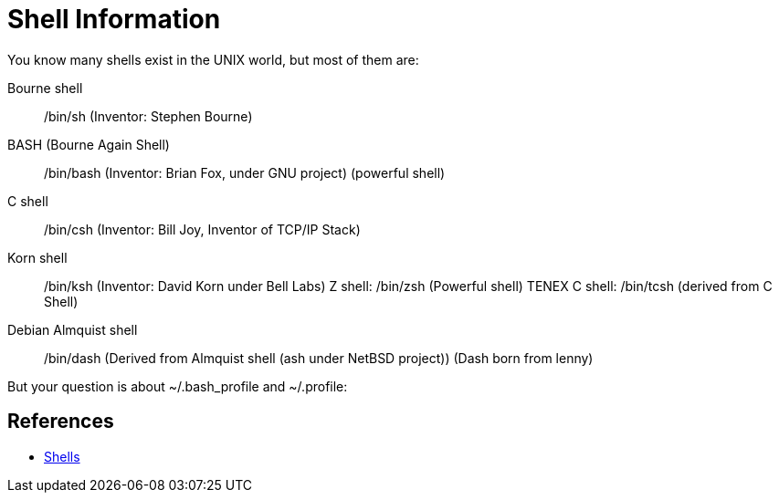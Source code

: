 = Shell Information

You know many shells exist in the UNIX world, but most of them are:

Bourne shell:: /bin/sh (Inventor: Stephen Bourne)
BASH (Bourne Again Shell):: /bin/bash (Inventor: Brian Fox, under GNU project) (powerful shell)
C shell:: /bin/csh (Inventor: Bill Joy, Inventor of TCP/IP Stack)
Korn shell:: /bin/ksh (Inventor: David Korn under Bell Labs)
Z shell: /bin/zsh (Powerful shell)
TENEX C shell: /bin/tcsh (derived from C Shell)
Debian Almquist shell:: /bin/dash (Derived from Almquist shell (ash under NetBSD project)) (Dash born from lenny)

But your question is about ~/.bash_profile and ~/.profile:

== References

* https://unix.stackexchange.com/questions/45684/what-is-the-difference-between-profile-and-bash-profile[Shells]



